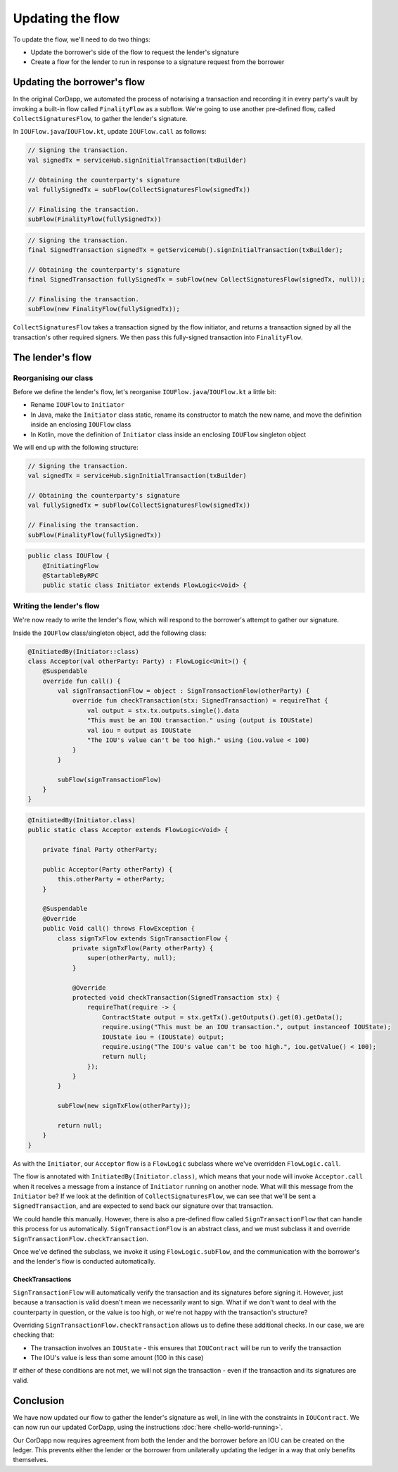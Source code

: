 .. highlight:: kotlin
.. raw:: html

   <script type="text/javascript" src="_static/jquery.js"></script>
   <script type="text/javascript" src="_static/codesets.js"></script>

Updating the flow
=================

To update the flow, we'll need to do two things:

* Update the borrower's side of the flow to request the lender's signature
* Create a flow for the lender to run in response to a signature request from the borrower

Updating the borrower's flow
----------------------------
In the original CorDapp, we automated the process of notarising a transaction and recording it in every party's vault
by invoking a built-in flow called ``FinalityFlow`` as a subflow. We're going to use another pre-defined flow, called
``CollectSignaturesFlow``, to gather the lender's signature.

In ``IOUFlow.java``/``IOUFlow.kt``, update ``IOUFlow.call`` as follows:

.. container:: codeset

    .. code-block:: kotlin

        // Signing the transaction.
        val signedTx = serviceHub.signInitialTransaction(txBuilder)

        // Obtaining the counterparty's signature
        val fullySignedTx = subFlow(CollectSignaturesFlow(signedTx))

        // Finalising the transaction.
        subFlow(FinalityFlow(fullySignedTx))

    .. code-block:: java

        // Signing the transaction.
        final SignedTransaction signedTx = getServiceHub().signInitialTransaction(txBuilder);

        // Obtaining the counterparty's signature
        final SignedTransaction fullySignedTx = subFlow(new CollectSignaturesFlow(signedTx, null));

        // Finalising the transaction.
        subFlow(new FinalityFlow(fullySignedTx));

``CollectSignaturesFlow`` takes a transaction signed by the flow initiator, and returns a transaction signed by all the
transaction's other required signers. We then pass this fully-signed transaction into ``FinalityFlow``.

The lender's flow
-----------------
Reorganising our class
^^^^^^^^^^^^^^^^^^^^^^
Before we define the lender's flow, let's reorganise ``IOUFlow.java``/``IOUFlow.kt`` a little bit:

* Rename ``IOUFlow`` to ``Initiator``
* In Java, make the ``Initiator`` class static, rename its constructor to match the new name, and move the definition
  inside an enclosing ``IOUFlow`` class
* In Kotlin, move the definition of ``Initiator`` class inside an enclosing ``IOUFlow`` singleton object

We will end up with the following structure:

.. container:: codeset

    .. code-block:: kotlin

        // Signing the transaction.
        val signedTx = serviceHub.signInitialTransaction(txBuilder)

        // Obtaining the counterparty's signature
        val fullySignedTx = subFlow(CollectSignaturesFlow(signedTx))

        // Finalising the transaction.
        subFlow(FinalityFlow(fullySignedTx))

    .. code-block:: java

        public class IOUFlow {
            @InitiatingFlow
            @StartableByRPC
            public static class Initiator extends FlowLogic<Void> {

Writing the lender's flow
^^^^^^^^^^^^^^^^^^^^^^^^^
We're now ready to write the lender's flow, which will respond to the borrower's attempt to gather our signature.

Inside the ``IOUFlow`` class/singleton object, add the following class:

.. container:: codeset

    .. code-block:: kotlin

        @InitiatedBy(Initiator::class)
        class Acceptor(val otherParty: Party) : FlowLogic<Unit>() {
            @Suspendable
            override fun call() {
                val signTransactionFlow = object : SignTransactionFlow(otherParty) {
                    override fun checkTransaction(stx: SignedTransaction) = requireThat {
                        val output = stx.tx.outputs.single().data
                        "This must be an IOU transaction." using (output is IOUState)
                        val iou = output as IOUState
                        "The IOU's value can't be too high." using (iou.value < 100)
                    }
                }

                subFlow(signTransactionFlow)
            }
        }

    .. code-block:: java

        @InitiatedBy(Initiator.class)
        public static class Acceptor extends FlowLogic<Void> {

            private final Party otherParty;

            public Acceptor(Party otherParty) {
                this.otherParty = otherParty;
            }

            @Suspendable
            @Override
            public Void call() throws FlowException {
                class signTxFlow extends SignTransactionFlow {
                    private signTxFlow(Party otherParty) {
                        super(otherParty, null);
                    }

                    @Override
                    protected void checkTransaction(SignedTransaction stx) {
                        requireThat(require -> {
                            ContractState output = stx.getTx().getOutputs().get(0).getData();
                            require.using("This must be an IOU transaction.", output instanceof IOUState);
                            IOUState iou = (IOUState) output;
                            require.using("The IOU's value can't be too high.", iou.getValue() < 100);
                            return null;
                        });
                    }
                }

                subFlow(new signTxFlow(otherParty));

                return null;
            }
        }

As with the ``Initiator``, our ``Acceptor`` flow is a ``FlowLogic`` subclass where we've overridden ``FlowLogic.call``.

The flow is annotated with ``InitiatedBy(Initiator.class)``, which means that your node will invoke ``Acceptor.call``
when it receives a message from a instance of ``Initiator`` running on another node. What will this message from the
``Initiator`` be? If we look at the definition of ``CollectSignaturesFlow``, we can see that we'll be sent a
``SignedTransaction``, and are expected to send back our signature over that transaction.

We could handle this manually. However, there is also a pre-defined flow called ``SignTransactionFlow`` that can handle
this process for us automatically. ``SignTransactionFlow`` is an abstract class, and we must subclass it and override
``SignTransactionFlow.checkTransaction``.

Once we've defined the subclass, we invoke it using ``FlowLogic.subFlow``, and the communication with the borrower's
and the lender's flow is conducted automatically.

CheckTransactions
~~~~~~~~~~~~~~~~~
``SignTransactionFlow`` will automatically verify the transaction and its signatures before signing it. However, just
because a transaction is valid doesn't mean we necessarily want to sign. What if we don't want to deal with the
counterparty in question, or the value is too high, or we're not happy with the transaction's structure?

Overriding ``SignTransactionFlow.checkTransaction`` allows us to define these additional checks. In our case, we are
checking that:

* The transaction involves an ``IOUState`` - this ensures that ``IOUContract`` will be run to verify the transaction
* The IOU's value is less than some amount (100 in this case)

If either of these conditions are not met, we will not sign the transaction - even if the transaction and its
signatures are valid.

Conclusion
----------
We have now updated our flow to gather the lender's signature as well, in line with the constraints in ``IOUContract``.
We can now run our updated CorDapp, using the instructions :doc:`here <hello-world-running>`.

Our CorDapp now requires agreement from both the lender and the borrower before an IOU can be created on the ledger.
This prevents either the lender or the borrower from unilaterally updating the ledger in a way that only benefits
themselves.